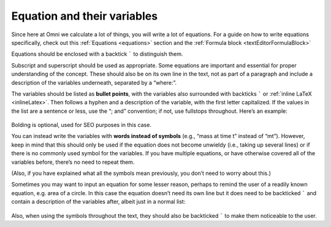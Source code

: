 .. _equationsAndVariables:

Equation and their variables
============================

Since here at Omni we calculate a lot of things, you will write a lot of equations. For a guide on how to write equations specifically, check out this :ref:`Equations <equations>` section and the :ref:`Formula block <textEditorFormulaBlock>`

Equations should be enclosed with a backtick ````` to distinguish them. 

Subscript and superscript should be used as appropriate. Some equations are important and essential for proper understanding of the concept. These should also be on its own line in the text, not as part of a paragraph and include a description of the variables underneath, separated by a “where:”.

The variables should be listed as **bullet points**, with the variables also surrounded with backticks ````` or :ref:`inline LaTeX <inlineLatex>`. Then follows a hyphen and a description of the variable, with the first letter capitalized. If the values in the list are a sentence or less, use the “; and” convention; if not, use fullstops throughout. Here’s an example: 

.. _equations_example1:
.. figure:: equations_example1.jpg
   :scale: 70%
   :alt: An ideal equation
   :align: center

Bolding is optional, used for SEO purposes in this case.

You can instead write the variables with **words instead of symbols** (e.g., “mass at time t” instead of “mt”). However, keep in mind that this should only be used if the equation does not become unwieldy (i.e., taking up several lines) or if there is no commonly used symbol for the variables. If you have multiple equations, or have otherwise covered all of the variables before, there’s no need to repeat them.

(Also, if you have explained what all the symbols mean previously, you don’t need to worry about this.)

Sometimes you may want to input an equation for some lesser reason, perhaps to remind the user of a readily known equation, e.g. area of a circle. In this case the equation doesn’t need its own line but it does need to be backticked ````` and contain a description of the variables after, albeit just in a normal list:

.. _equations_example2:
.. figure:: equations_example2.jpg
   :alt: An equation in a paragraph
   :align: center

Also, when using the symbols throughout the text, they should also be backticked ````` to make them noticeable to the user.
